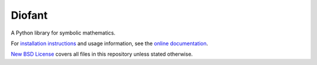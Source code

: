 Diofant
=======

A Python library for symbolic mathematics.

For `installation instructions`_ and usage information,
see the `online documentation`_.

`New BSD License`_ covers all files in this repository unless stated otherwise.

.. _online documentation: https://diofant.readthedocs.io/en/latest/
.. _installation instructions: https://diofant.readthedocs.io/en/latest/install.html#installation
.. _New BSD License: https://github.com/diofant/diofant/blob/master/LICENSE.rst
